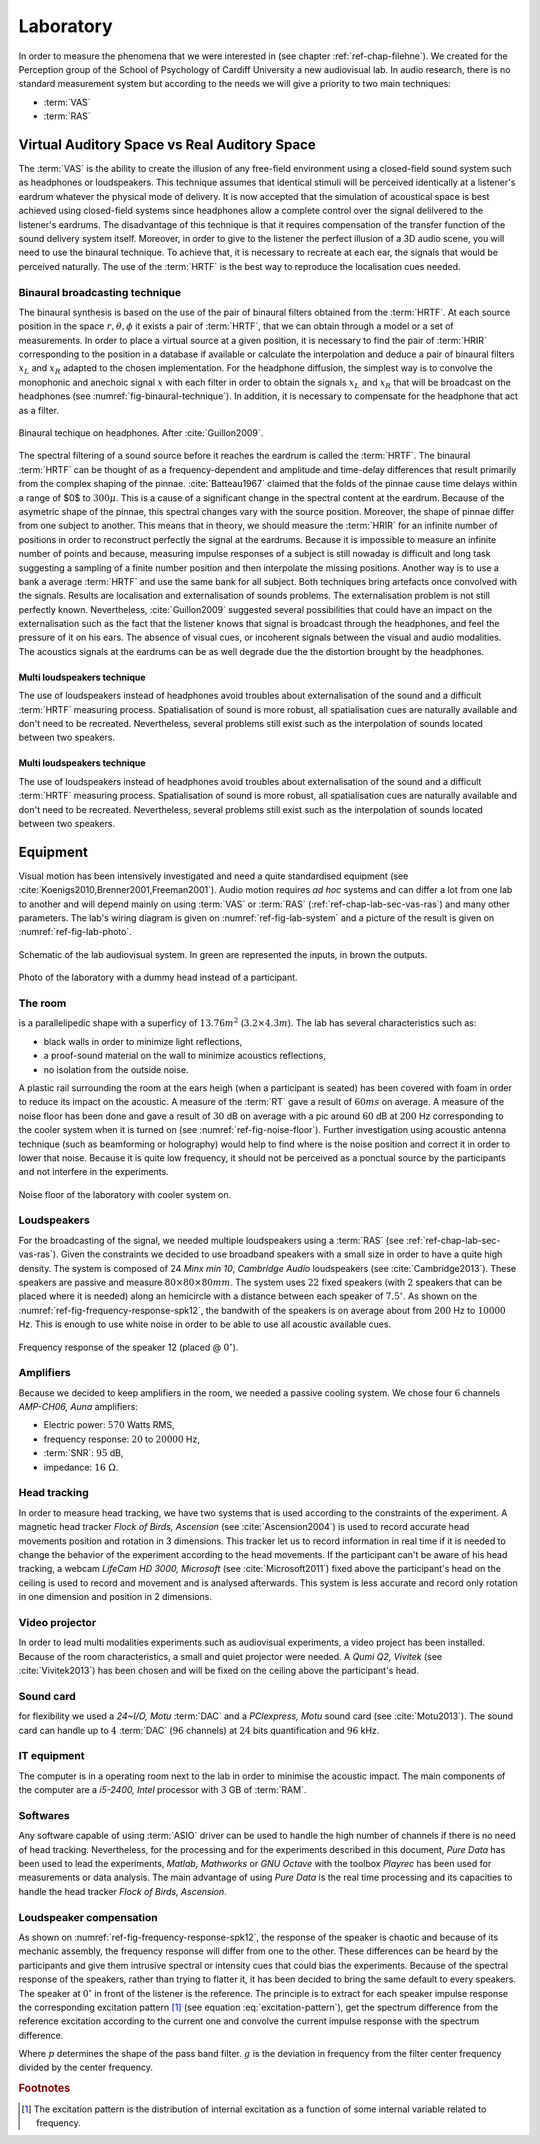 .. _ref-chap-lab:

Laboratory
##########

In order to measure the phenomena that we were interested in (see
chapter :ref:`ref-chap-filehne`). We created for the Perception group of the
School of Psychology of Cardiff University a new audiovisual lab. In audio
research, there is no standard measurement system but according to the needs we
will give a priority to two main techniques:


- :term:`VAS`
- :term:`RAS`

.. _ref-chap-lab-sec-vas-ras:

Virtual Auditory Space vs Real Auditory Space
=============================================

The :term:`VAS` is the ability to create the illusion of any free-field
environment using a closed-field sound system such as headphones or
loudspeakers. This technique assumes that identical stimuli will be perceived
identically at a listener's eardrum whatever the physical mode of delivery. It
is now accepted that the simulation of acoustical space is best achieved using
closed-field systems since headphones allow a complete control over the signal
delilvered to the listener's eardrums.  The disadvantage of this technique is
that it requires compensation of the transfer function of the sound delivery
system itself. Moreover, in order to give to the listener the perfect illusion
of a 3D audio scene, you will need to use the binaural technique. To achieve
that, it is necessary to recreate at each ear, the signals that would be
perceived naturally. The use of the :term:`HRTF` is the best way to reproduce
the localisation cues needed.
         
Binaural broadcasting technique
-------------------------------

The binaural synthesis is based on the use of the pair of binaural filters
obtained from the :term:`HRTF`. At each source position in the space :math:`r,
\theta, \phi` it exists a pair of :term:`HRTF`, that we can obtain through a
model or a set of measurements. In order to place a virtual source at a given
position, it is necessary to find the pair of :term:`HRIR` corresponding to the
position in a database if available or calculate the interpolation and deduce a
pair of binaural filters :math:`x_L` and :math:`x_R` adapted to the chosen
implementation.  For the headphone diffusion, the simplest way is to convolve
the monophonic and anechoic signal :math:`x` with each filter in order to
obtain the signals :math:`x_L` and :math:`x_R` that will be broadcast on the
headphones (see :numref:`fig-binaural-technique`). In addition, it is
necessary to compensate for the headphone that act as a filter.


.. _fig-binaural-technique:

.. figure::   _static/binaural_technique.svg
   :align:    center

   Binaural techique on headphones. After :cite:`Guillon2009`.

The spectral filtering of a sound source before it reaches the eardrum is
called the :term:`HRTF`. The binaural :term:`HRTF` can be thought of as a
frequency-dependent and amplitude and time-delay differences that result
primarily from the complex shaping of the pinnae. :cite:`Batteau1967` claimed
that the folds of the pinnae cause time delays within a range of $0$ to
:math:`300\mu`. This is a cause of a significant change in the spectral content
at the eardrum. Because of the asymetric shape of the pinnae, this spectral
changes vary with the source position.  Moreover, the shape of pinnae differ
from one subject to another. This means that in theory, we should measure the
:term:`HRIR` for an infinite number of positions in order to reconstruct
perfectly the signal at the eardrums. Because it is impossible to measure an
infinite number of points and because, measuring impulse responses of a subject
is still nowaday is difficult and long task suggesting a sampling of a finite
number position and then interpolate the missing positions. Another way is to
use a bank a average :term:`HRTF` and use the same bank for all subject. Both
techniques bring artefacts once convolved with the signals. Results are
localisation and externalisation of sounds problems. The externalisation
problem is not still perfectly known. Nevertheless, :cite:`Guillon2009`
suggested several possibilities that could have an impact on the
externalisation such as the fact that the listener knows that signal is
broadcast through the headphones, and feel the pressure of it on his ears. The
absence of visual cues, or incoherent signals between the visual and audio
modalities. The acoustics signals at the eardrums can be as well degrade due
the the distortion brought by the headphones.


Multi loudspeakers technique
^^^^^^^^^^^^^^^^^^^^^^^^^^^^

The use of loudspeakers instead of headphones avoid troubles about
externalisation of the sound and a difficult :term:`HRTF` measuring process.
Spatialisation of sound is more robust, all spatialisation cues are naturally
available and don't need to be recreated. Nevertheless, several problems still
exist such as the interpolation of sounds located between two speakers.

.. todo::
  Becareful, in both cases (VAS and RAS), the interpolation is not a real
  problem for the simple reason that in VAS, we can't measure an infinite 
  number of points, hence, we will interpolate several positions. In RAS, we
  will not have an infinite number of speakers, thus, we will interpolate any
  position that is located between two speakers.

Multi loudspeakers technique
^^^^^^^^^^^^^^^^^^^^^^^^^^^^

The use of loudspeakers instead of headphones avoid troubles about
externalisation of the sound and a difficult :term:`HRTF` measuring process.
Spatialisation of sound is more robust, all spatialisation cues are naturally
available and don't need to be recreated. Nevertheless, several problems still
exist such as the interpolation of sounds located between two speakers.

.. todo::
  Becareful, in both cases (VAS and RAS), the interpolation is not a real
  problem for the simple reason that in VAS, we can't measure an infinite 
  number of points, hence, we will interpolate several positions. In RAS, we
  will not have an infinite number of speakers, thus, we will interpolate any
  position that is located between two speakers.

Equipment
=========

Visual motion has been intensively investigated and need a quite standardised
equipment (see :cite:`Koenigs2010,Brenner2001,Freeman2001`). Audio motion
requires *ad hoc* systems and can differ a lot from one lab to another and will
depend mainly on using :term:`VAS` or :term:`RAS`
(:ref:`ref-chap-lab-sec-vas-ras`) and many other parameters. The lab's wiring
diagram is given on :numref:`ref-fig-lab-system` and a picture of the result is 
given on :numref:`ref-fig-lab-photo`.


.. _ref-fig-lab-system:

.. figure:: _static/lab_system.svg
   :align:  center

   Schematic of the lab audiovisual system. In green are represented 
   the inputs, in brown the outputs.


.. _ref-fig-lab-photo:

.. figure:: _static/lab_with_kemar.jpg
   :align:  center

   Photo of the laboratory with a dummy head instead of a participant.

The room
--------

is a parallelipedic shape with a superficy of :math:`13.76m^2` (:math:`3.2 \times
4.3m`). The lab has several characteristics such as:

- black walls in order to minimize light reflections,
- a proof-sound material on the wall to minimize acoustics reflections,
- no isolation from the outside noise.

A plastic rail surrounding the room at the ears heigh (when a participant is
seated) has been covered with foam in order to reduce its impact on the
acoustic.  A measure of the :term:`RT` gave a result of :math:`60ms` on
average. A measure of the noise floor has been done and gave a result of
:math:`30` dB on average with a pic around :math:`60` dB at :math:`200` Hz
corresponding to the cooler system when it is turned on
(see :numref:`ref-fig-noise-floor`). Further investigation using acoustic antenna
technique (such as beamforming or holography) would help to find where is the
noise position and correct it in order to lower that noise. Because it is quite
low frequency, it should not be perceived as a ponctual source by the
participants and not interfere in the experiments.

.. _ref-fig-noise-floor:

.. figure:: _static/lab_noise_floor.svg
   :align:  center
  
   Noise floor of the laboratory with cooler system on.

Loudspeakers
------------

For the broadcasting of the signal, we needed multiple loudspeakers using a
:term:`RAS` (see :ref:`ref-chap-lab-sec-vas-ras`). Given the constraints we
decided to use broadband speakers with a small size in order to have a quite
high density. The system is composed of 24 *Minx min 10*, *Cambridge Audio*
loudspeakers (see :cite:`Cambridge2013`). These speakers are passive and
measure :math:`80 \times 80 \times 80mm`. The system uses :math:`22` fixed
speakers (with :math:`2` speakers that can be placed where it is needed) along
an hemicircle with a distance between each speaker of :math:`7.5^\circ`. As
shown on the :numref:`ref-fig-frequency-response-spk12`, the bandwith of the
speakers is on average about from :math:`200` Hz to :math:`10 000` Hz. This is
enough to use white noise in order to be able to use all acoustic available
cues.

.. _ref-fig-frequency-response-spk12:

.. figure:: _static/frequency_response_spk12.svg
   :align:  center

   Frequency response of the speaker 12 (placed @ :math:`0^\circ`).

Amplifiers
----------

Because we decided to keep amplifiers in the room, we needed a passive cooling
system. We chose four :math:`6` channels *AMP-CH06, Auna* amplifiers: 

- Electric power: :math:`570` Watts RMS,
- frequency response: :math:`20` to :math:`20 000` Hz,
- :term:`SNR`: :math:`95` dB,
- impedance: :math:`16~\Omega`.

Head tracking
-------------

In order to measure head tracking, we have two systems that is used according
to the constraints of the experiment. A magnetic head tracker *Flock of Birds,
Ascension* (see :cite:`Ascension2004`) is used to record accurate head movements
position and rotation in 3 dimensions. This tracker let us to record
information in real time if it is needed to change the behavior of the
experiment according to the head movements. If the participant can't be aware
of his head tracking, a webcam *LifeCam HD 3000, Microsoft*
(see :cite:`Microsoft2011`) fixed above the participant's head on the ceiling
is used to record and movement and is analysed afterwards. This system is less
accurate and record only rotation in one dimension and position in 2
dimensions.

Video projector
---------------

In order to lead multi modalities experiments such as audiovisual experiments, 
a video project has been installed. Because of the room characteristics, a
small and quiet projector were needed. A *Qumi Q2, Vivitek* (see
:cite:`Vivitek2013`) has been chosen and will be fixed on the ceiling above the
participant's head.

Sound card
----------

for flexibility we used a *24~I/O, Motu* :term:`DAC` and a *PCIexpress, Motu*
sound card (see :cite:`Motu2013`). The sound card can handle up to :math:`4`
:term:`DAC` (:math:`96` channels) at :math:`24` bits quantification and
:math:`96` kHz.

IT equipment
------------

The computer is in a operating room next to the lab in order to minimise the
acoustic impact. The main components of the computer are a *i5-2400, Intel*
processor with :math:`3` GB of :term:`RAM`.

Softwares
---------

Any software capable of using :term:`ASIO` driver can be used to handle the
high number of channels if there is no need of head tracking. Nevertheless, for
the processing and for the experiments described in this document, *Pure Data*
has been used to lead the experiments, *Matlab, Mathworks* or *GNU Octave* with
the toolbox *Playrec* has been used for measurements or data analysis.  The
main advantage of using *Pure Data* is the real time processing and its
capacities to handle the head tracker *Flock of Birds, Ascension*.

Loudspeaker compensation
------------------------

As shown on :numref:`ref-fig-frequency-response-spk12`, the response of the 
speaker is chaotic and because of its mechanic assembly, the frequency response
will differ from one to the other. These differences can be heard by the
participants and give them intrusive spectral or intensity cues that could bias
the experiments. Because of the spectral response of the speakers, rather than
trying to flatter it, it has been decided to bring the same default to every
speakers. The speaker at :math:`0^\circ` in front of the listener is the
reference.  The principle is to extract for each speaker impulse response the
corresponding excitation pattern [#f1]_ (see equation
:eq:`excitation-pattern`), get the spectrum difference from the reference
excitation according to the current one and convolve the current impulse
response with the spectrum difference.

.. math::
  :label: excitation-pattern

  W(g) = (1 + pg) \exp (-pg)


Where :math:`p` determines the shape of the pass band filter. :math:`g` is the
deviation in frequency from the filter center frequency divided by the center
frequency.

.. rubric:: Footnotes

.. [#f1]  The excitation pattern is the distribution of internal excitation as
          a function of some internal variable related to frequency.
